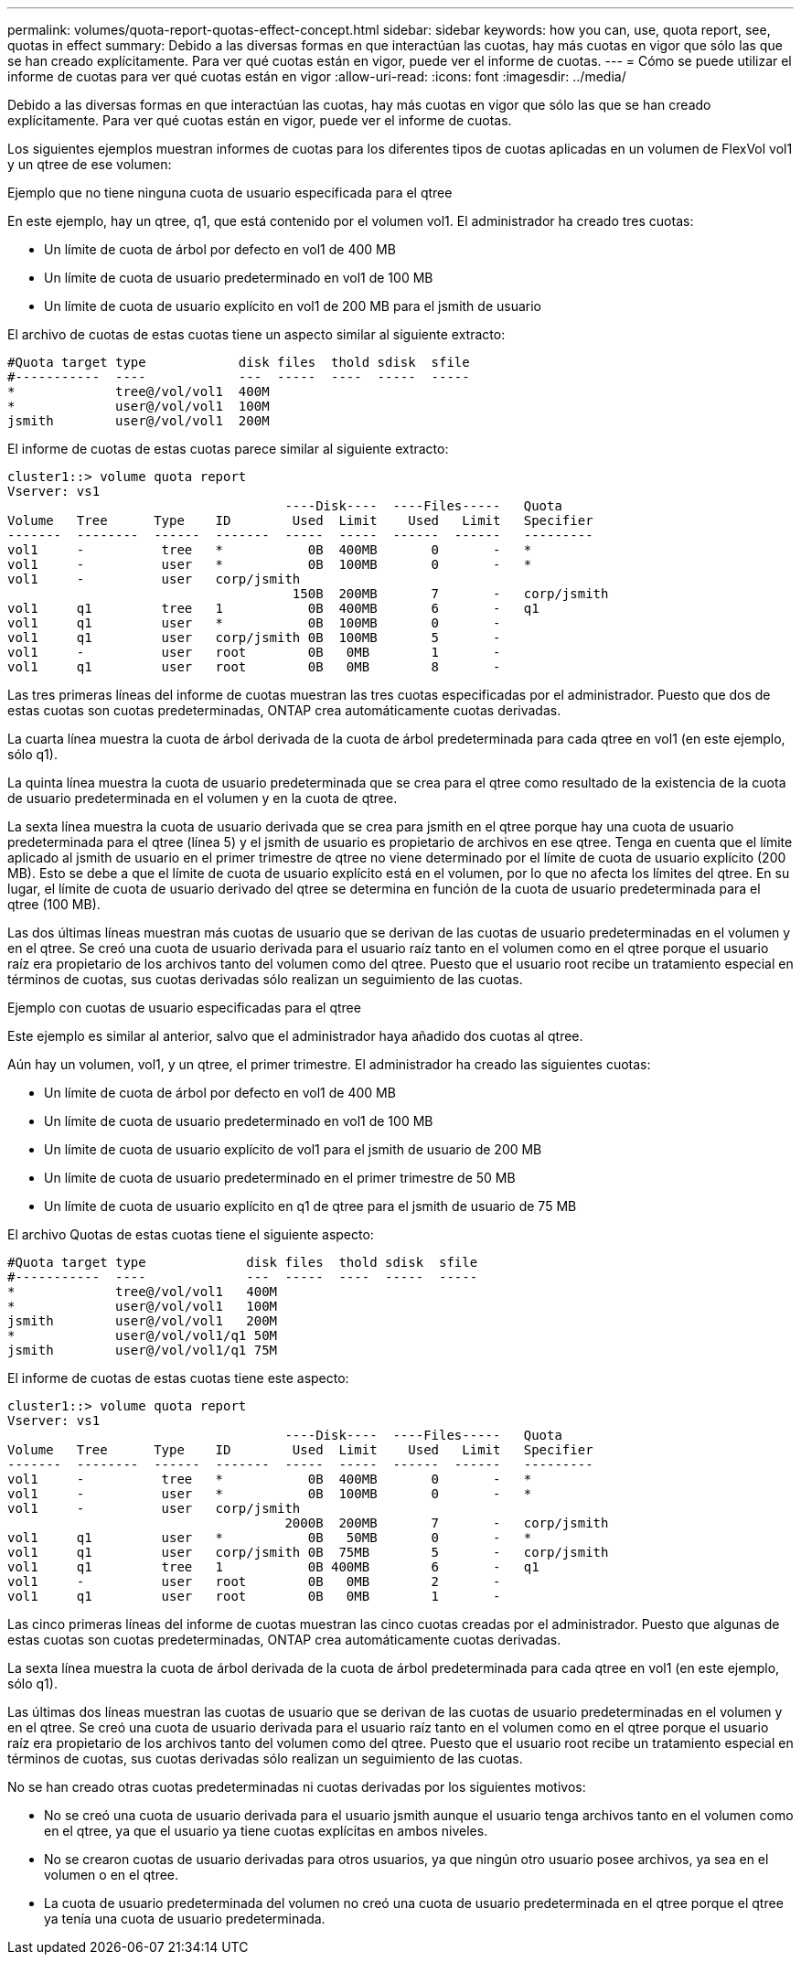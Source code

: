 ---
permalink: volumes/quota-report-quotas-effect-concept.html 
sidebar: sidebar 
keywords: how you can, use, quota report, see, quotas in effect 
summary: Debido a las diversas formas en que interactúan las cuotas, hay más cuotas en vigor que sólo las que se han creado explícitamente. Para ver qué cuotas están en vigor, puede ver el informe de cuotas. 
---
= Cómo se puede utilizar el informe de cuotas para ver qué cuotas están en vigor
:allow-uri-read: 
:icons: font
:imagesdir: ../media/


[role="lead"]
Debido a las diversas formas en que interactúan las cuotas, hay más cuotas en vigor que sólo las que se han creado explícitamente. Para ver qué cuotas están en vigor, puede ver el informe de cuotas.

Los siguientes ejemplos muestran informes de cuotas para los diferentes tipos de cuotas aplicadas en un volumen de FlexVol vol1 y un qtree de ese volumen:

.Ejemplo que no tiene ninguna cuota de usuario especificada para el qtree
En este ejemplo, hay un qtree, q1, que está contenido por el volumen vol1. El administrador ha creado tres cuotas:

* Un límite de cuota de árbol por defecto en vol1 de 400 MB
* Un límite de cuota de usuario predeterminado en vol1 de 100 MB
* Un límite de cuota de usuario explícito en vol1 de 200 MB para el jsmith de usuario


El archivo de cuotas de estas cuotas tiene un aspecto similar al siguiente extracto:

[listing]
----

#Quota target type            disk files  thold sdisk  sfile
#-----------  ----            ---  -----  ----  -----  -----
*             tree@/vol/vol1  400M
*             user@/vol/vol1  100M
jsmith        user@/vol/vol1  200M
----
El informe de cuotas de estas cuotas parece similar al siguiente extracto:

[listing]
----

cluster1::> volume quota report
Vserver: vs1
                                    ----Disk----  ----Files-----   Quota
Volume   Tree      Type    ID        Used  Limit    Used   Limit   Specifier
-------  --------  ------  -------  -----  -----  ------  ------   ---------
vol1     -          tree   *           0B  400MB       0       -   *
vol1     -          user   *           0B  100MB       0       -   *
vol1     -          user   corp/jsmith
                                     150B  200MB       7       -   corp/jsmith
vol1     q1         tree   1           0B  400MB       6       -   q1
vol1     q1         user   *           0B  100MB       0       -
vol1     q1         user   corp/jsmith 0B  100MB       5       -
vol1     -          user   root        0B   0MB        1       -
vol1     q1         user   root        0B   0MB        8       -
----
Las tres primeras líneas del informe de cuotas muestran las tres cuotas especificadas por el administrador. Puesto que dos de estas cuotas son cuotas predeterminadas, ONTAP crea automáticamente cuotas derivadas.

La cuarta línea muestra la cuota de árbol derivada de la cuota de árbol predeterminada para cada qtree en vol1 (en este ejemplo, sólo q1).

La quinta línea muestra la cuota de usuario predeterminada que se crea para el qtree como resultado de la existencia de la cuota de usuario predeterminada en el volumen y en la cuota de qtree.

La sexta línea muestra la cuota de usuario derivada que se crea para jsmith en el qtree porque hay una cuota de usuario predeterminada para el qtree (línea 5) y el jsmith de usuario es propietario de archivos en ese qtree. Tenga en cuenta que el límite aplicado al jsmith de usuario en el primer trimestre de qtree no viene determinado por el límite de cuota de usuario explícito (200 MB). Esto se debe a que el límite de cuota de usuario explícito está en el volumen, por lo que no afecta los límites del qtree. En su lugar, el límite de cuota de usuario derivado del qtree se determina en función de la cuota de usuario predeterminada para el qtree (100 MB).

Las dos últimas líneas muestran más cuotas de usuario que se derivan de las cuotas de usuario predeterminadas en el volumen y en el qtree. Se creó una cuota de usuario derivada para el usuario raíz tanto en el volumen como en el qtree porque el usuario raíz era propietario de los archivos tanto del volumen como del qtree. Puesto que el usuario root recibe un tratamiento especial en términos de cuotas, sus cuotas derivadas sólo realizan un seguimiento de las cuotas.

.Ejemplo con cuotas de usuario especificadas para el qtree
Este ejemplo es similar al anterior, salvo que el administrador haya añadido dos cuotas al qtree.

Aún hay un volumen, vol1, y un qtree, el primer trimestre. El administrador ha creado las siguientes cuotas:

* Un límite de cuota de árbol por defecto en vol1 de 400 MB
* Un límite de cuota de usuario predeterminado en vol1 de 100 MB
* Un límite de cuota de usuario explícito de vol1 para el jsmith de usuario de 200 MB
* Un límite de cuota de usuario predeterminado en el primer trimestre de 50 MB
* Un límite de cuota de usuario explícito en q1 de qtree para el jsmith de usuario de 75 MB


El archivo Quotas de estas cuotas tiene el siguiente aspecto:

[listing]
----

#Quota target type             disk files  thold sdisk  sfile
#-----------  ----             ---  -----  ----  -----  -----
*             tree@/vol/vol1   400M
*             user@/vol/vol1   100M
jsmith        user@/vol/vol1   200M
*             user@/vol/vol1/q1 50M
jsmith        user@/vol/vol1/q1 75M
----
El informe de cuotas de estas cuotas tiene este aspecto:

[listing]
----

cluster1::> volume quota report
Vserver: vs1
                                    ----Disk----  ----Files-----   Quota
Volume   Tree      Type    ID        Used  Limit    Used   Limit   Specifier
-------  --------  ------  -------  -----  -----  ------  ------   ---------
vol1     -          tree   *           0B  400MB       0       -   *
vol1     -          user   *           0B  100MB       0       -   *
vol1     -          user   corp/jsmith
                                    2000B  200MB       7       -   corp/jsmith
vol1     q1         user   *           0B   50MB       0       -   *
vol1     q1         user   corp/jsmith 0B  75MB        5       -   corp/jsmith
vol1     q1         tree   1           0B 400MB        6       -   q1
vol1     -          user   root        0B   0MB        2       -
vol1     q1         user   root        0B   0MB        1       -
----
Las cinco primeras líneas del informe de cuotas muestran las cinco cuotas creadas por el administrador. Puesto que algunas de estas cuotas son cuotas predeterminadas, ONTAP crea automáticamente cuotas derivadas.

La sexta línea muestra la cuota de árbol derivada de la cuota de árbol predeterminada para cada qtree en vol1 (en este ejemplo, sólo q1).

Las últimas dos líneas muestran las cuotas de usuario que se derivan de las cuotas de usuario predeterminadas en el volumen y en el qtree. Se creó una cuota de usuario derivada para el usuario raíz tanto en el volumen como en el qtree porque el usuario raíz era propietario de los archivos tanto del volumen como del qtree. Puesto que el usuario root recibe un tratamiento especial en términos de cuotas, sus cuotas derivadas sólo realizan un seguimiento de las cuotas.

No se han creado otras cuotas predeterminadas ni cuotas derivadas por los siguientes motivos:

* No se creó una cuota de usuario derivada para el usuario jsmith aunque el usuario tenga archivos tanto en el volumen como en el qtree, ya que el usuario ya tiene cuotas explícitas en ambos niveles.
* No se crearon cuotas de usuario derivadas para otros usuarios, ya que ningún otro usuario posee archivos, ya sea en el volumen o en el qtree.
* La cuota de usuario predeterminada del volumen no creó una cuota de usuario predeterminada en el qtree porque el qtree ya tenía una cuota de usuario predeterminada.

